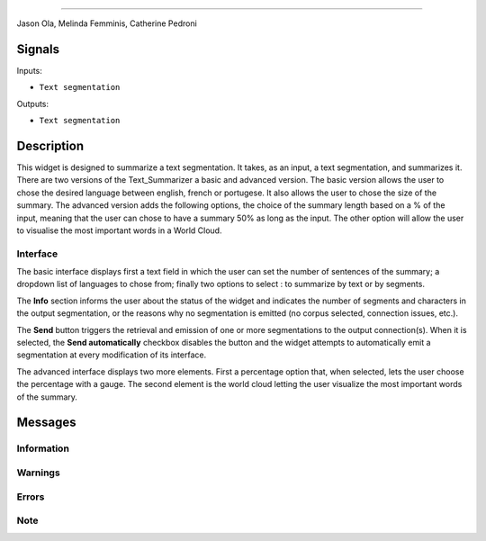 
.. meta::
    :description: Orange3 Textable Prototypes documentation,  Text_Summarizer widget
    :keywords: Orange3, Textable, Prototypes, documentation, Text_Summarizer, widget
    .. _Text_Summarizer:

    CHILDES
    =======
    
    .. image:: figures/TL;DR.png
    
    Author
------

Jason Ola, Melinda Femminis, Catherine Pedroni

Signals
-------

Inputs:

* ``Text segmentation``

Outputs:

* ``Text segmentation``

Description
-----------

This widget is designed to summarize a text segmentation. It takes, as an input, a text segmentation, and summarizes it. 
There are two versions of the Text_Summarizer a basic and advanced version. The basic version allows the user to chose the desired language between english, french or portugese. It also allows the user to chose the size of the summary.
The advanced version adds the following options, the choice of the summary length based on a % of the input, meaning that the user can chose to have a summary 50% as long as the input. The other option will allow the user to visualise the most important words in a World Cloud.

Interface
~~~~~~~~~

The basic interface displays first a text field in which the user can set the number of sentences of the summary; a dropdown list of languages to chose from; finally two options to select : to summarize by text or by segments.

The **Info** section informs the user about the status of the widget and 
indicates the number of segments and characters in the output segmentation, or 
the reasons why no segmentation is emitted (no corpus selected, connection 
issues, etc.).

The **Send** button triggers the retrieval and emission of one or more 
segmentations to the output connection(s). When it is selected, the **Send 
automatically** checkbox disables the button and the widget attempts to 
automatically emit a segmentation at every modification of its interface.

The advanced interface displays two more elements. 
First a percentage option that, when selected, lets the user choose the percentage with a gauge.
The second element is the world cloud letting the user visualize the most important words of the summary.

Messages
--------

Information
~~~~~~~~~~~


Warnings
~~~~~~~~

Errors
~~~~~~

Note
~~~~